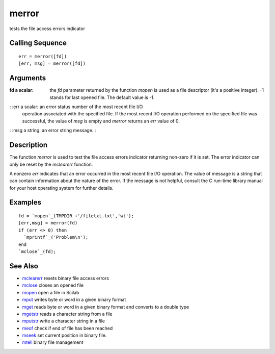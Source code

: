 


merror
======

tests the file access errors indicator



Calling Sequence
~~~~~~~~~~~~~~~~


::

    err = merror([fd])      
    [err, msg] = merror([fd])




Arguments
~~~~~~~~~

:fd a scalar: the `fd` parameter returned by the function `mopen` is
  used as a file descriptor (it's a positive integer). -1 stands for
  last opened file. The default value is -1.
: :err a scalar: an error status number of the most recent file I/O
  operation associated with the specified file. If the most recent I/O
  operation performed on the specified file was successful, the value of
  `msg` is empty and `merror` returns an `err` value of 0.
: :msg a string: an error string message.
:



Description
~~~~~~~~~~~

The function `merror` is used to test the file access errors indicator
returning non-zero if it is set. The error indicator can only be reset
by the `mclearerr` function.

A nonzero `err` indicates that an error occurred in the most recent
file I/O operation. The value of message is a string that can contain
information about the nature of the error. If the message is not
helpful, consult the C run-time library manual for your host operating
system for further details.



Examples
~~~~~~~~


::

    fd = `mopen`_(TMPDIR +'/filetxt.txt','wt');
    [err,msg] = merror(fd)
    if (err <> 0) then 
      `mprintf`_('Problem\n');
    end
    `mclose`_(fd);




See Also
~~~~~~~~


+ `mclearerr`_ resets binary file access errors
+ `mclose`_ closes an opened file
+ `mopen`_ open a file in Scilab
+ `mput`_ writes byte or word in a given binary format
+ `mget`_ reads byte or word in a given binary format and converts to
  a double type
+ `mgetstr`_ reads a character string from a file
+ `mputstr`_ write a character string in a file
+ `meof`_ check if end of file has been reached
+ `mseek`_ set current position in binary file.
+ `mtell`_ binary file management


.. _mget: mget.html
.. _meof: meof.html
.. _mput: mput.html
.. _mgetstr: mgetstr.html
.. _mclearerr: mclearerr.html
.. _mclose: mclose.html
.. _mopen: mopen.html
.. _mseek: mseek.html
.. _mtell: mtell.html
.. _mputstr: mputstr.html


